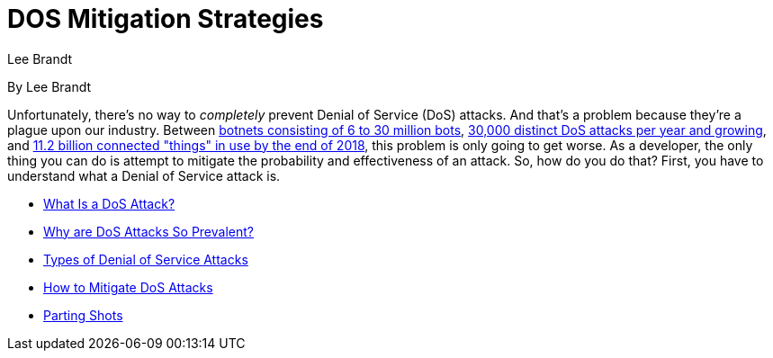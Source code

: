 = DOS Mitigation Strategies
Lee Brandt

By Lee Brandt

Unfortunately, there's no way to _completely_ prevent Denial of Service (DoS) attacks.
And that's a problem because they're a plague upon our industry.
Between https://themerkle.com/top-4-largest-botnets-to-date[botnets consisting of 6 to 30 million bots],
https://www.securityweek.com/internet-sees-nearly-30000-distinct-dos-attacks-each-day-study[30,000 distinct DoS attacks per year and growing],
and https://www.gartner.com/newsroom/id/3598917[11.2 billion connected "things" in use by the end of 2018],
this problem is only going to get worse.
As a developer, the only thing you can do is attempt to mitigate the probability and effectiveness of an attack.
So, how do you do that? First, you have to understand what a Denial of Service attack is.

* https://developer.okta.com/books/api-security/dos/what-is[What Is a DoS Attack?]
* https://developer.okta.com/books/api-security/dos/why[Why are DoS Attacks So Prevalent?]
* https://developer.okta.com/books/api-security/dos/what[Types of Denial of Service Attacks]
* https://developer.okta.com/books/api-security/dos/how[How to Mitigate DoS Attacks]
* https://developer.okta.com/books/api-security/dos/parting[Parting Shots]

